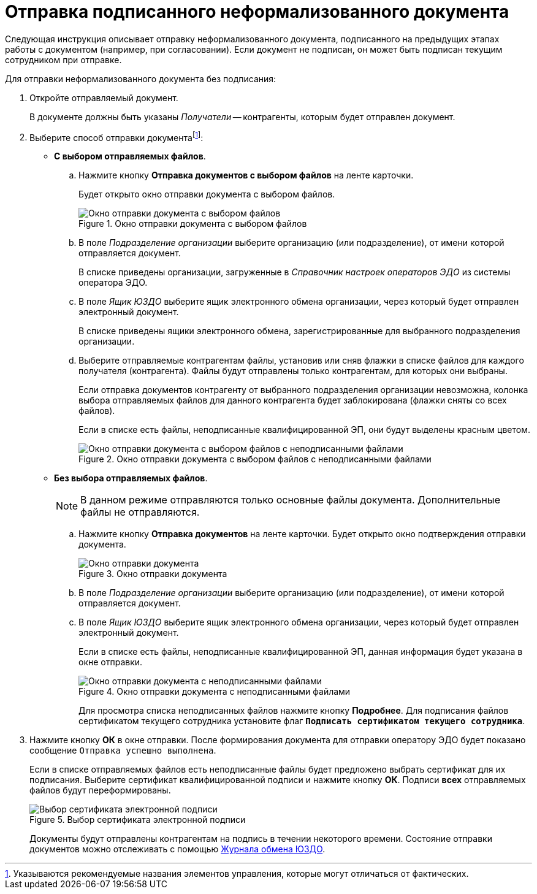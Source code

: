 = Отправка подписанного неформализованного документа

Следующая инструкция описывает отправку неформализованного документа, подписанного на предыдущих этапах работы с документом (например, при согласовании). Если документ не подписан, он может быть подписан текущим сотрудником при отправке.

Для отправки неформализованного документа без подписания:

. Откройте отправляемый документ.
+
В документе должны быть указаны _Получатели_ -- контрагенты, которым будет отправлен документ.
+
. Выберите способ отправки документаfootnote:[Указываются рекомендуемые названия элементов управления, которые могут отличаться от фактических.]:
+
* *С выбором отправляемых файлов*.
+
.. Нажмите кнопку *Отправка документов с выбором файлов* на ленте карточки.
+
Будет открыто окно отправки документа с выбором файлов.
+
.Окно отправки документа с выбором файлов
image::sending-informal-file-select.png[Окно отправки документа с выбором файлов]
+
.. В поле _Подразделение организации_ выберите организацию (или подразделение), от имени которой отправляется документ.
+
В списке приведены организации, загруженные в _Справочник настроек операторов ЭДО_ из системы оператора ЭДО.
+
.. В поле _Ящик ЮЗДО_ выберите ящик электронного обмена организации, через который будет отправлен электронный документ.
+
В списке приведены ящики электронного обмена, зарегистрированные для выбранного подразделения организации.
+
.. Выберите отправляемые контрагентам файлы, установив или сняв флажки в списке файлов для каждого получателя (контрагента). Файлы будут отправлены только контрагентам, для которых они выбраны.
+
Если отправка документов контрагенту от выбранного подразделения организации невозможна, колонка выбора отправляемых файлов для данного контрагента будет заблокирована (флажки сняты со всех файлов).
+
Если в списке есть файлы, неподписанные квалифицированной ЭП, они будут выделены красным цветом.
+
.Окно отправки документа с выбором файлов с неподписанными файлами
image::sending-informal-unsigned.png[Окно отправки документа с выбором файлов с неподписанными файлами]
+
* *Без выбора отправляемых файлов*.
+
NOTE: В данном режиме отправляются только основные файлы документа. Дополнительные файлы не отправляются.
+
.. Нажмите кнопку *Отправка документов* на ленте карточки. Будет открыто окно подтверждения отправки документа.
+
.Окно отправки документа
image::sending-informal.png[Окно отправки документа]
+
.. В поле _Подразделение организации_ выберите организацию (или подразделение), от имени которой отправляется документ.
.. В поле _Ящик ЮЗДО_ выберите ящик электронного обмена организации, через который будет отправлен электронный документ.
+
Если в списке есть файлы, неподписанные квалифицированной ЭП, данная информация будет указана в окне отправки.
+
.Окно отправки документа с неподписанными файлами
image::sending-informal-unsigned-large.png[Окно отправки документа с неподписанными файлами]
+
Для просмотра списка неподписанных файлов нажмите кнопку *Подробнее*. Для подписания файлов сертификатом текущего сотрудника установите флаг `*Подписать сертификатом текущего сотрудника*`.
+
. Нажмите кнопку *ОК* в окне отправки. После формирования документа для отправки оператору ЭДО будет показано сообщение `Отправка успешно выполнена`.
+
Если в списке отправляемых файлов есть неподписанные файлы будет предложено выбрать сертификат для их подписания. Выберите сертификат квалифицированной подписи и нажмите кнопку *ОК*. Подписи *всех* отправляемых файлов будут переформированы.
+
.Выбор сертификата электронной подписи
image::select-certificate.png[Выбор сертификата электронной подписи]
+
Документы будут отправлены контрагентам на подпись в течении некоторого времени. Состояние отправки документов можно отслеживать с помощью xref:log.adoc[Журнала обмена ЮЗДО].
